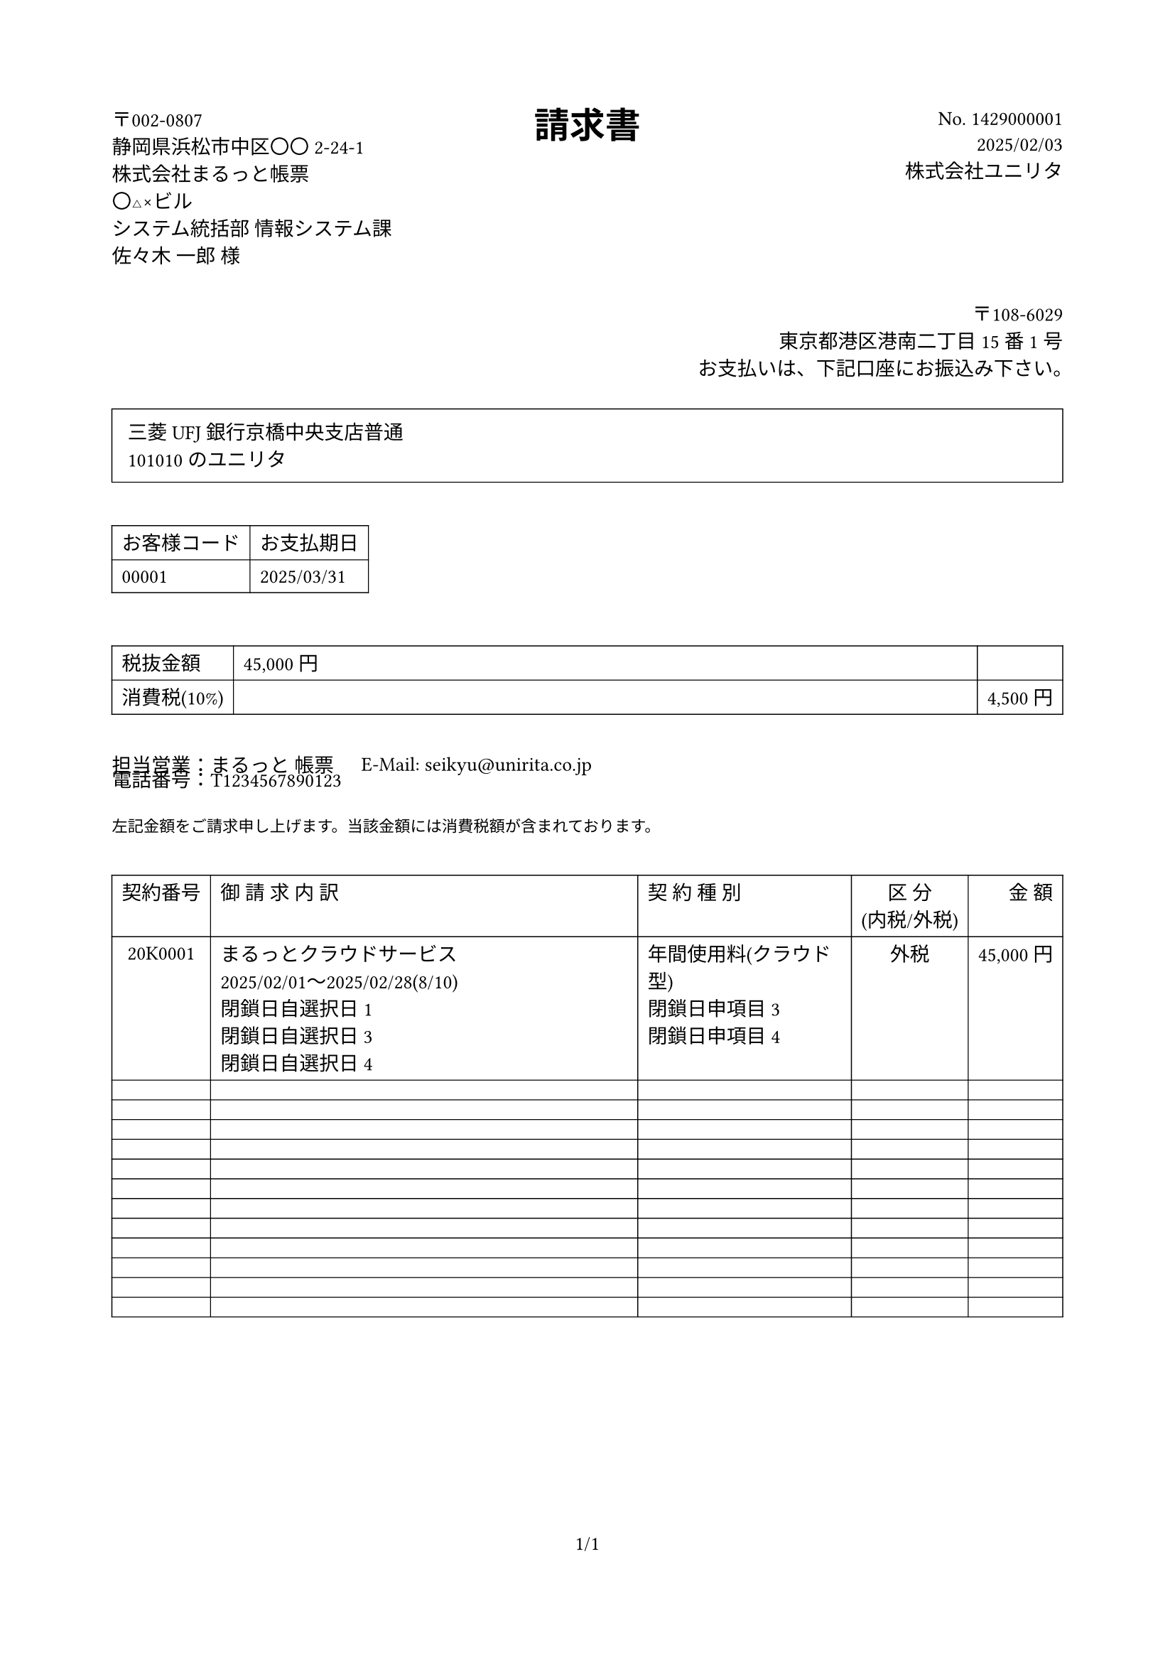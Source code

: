 #set page(
  paper: "a4",
  margin: (x: 2cm, y: 2cm),
)

#set text(
  font: "Noto Sans JP",
  size: 10pt,
  lang: "ja",
)

// ヘッダー部分
#grid(
  columns: (1fr, auto, 1fr),
  align: (left, center, right),
  [
    〒002-0807 \
    静岡県浜松市中区〇〇2-24-1 \
    株式会社まるっと帳票 \
    〇△×ビル \
    システム統括部 情報システム課 \
    佐々木 一郎 様
  ],
  [
    #text(size: 18pt, weight: "bold")[請求書]
  ],
  [
    No. 1429000001 \
    2025/02/03 \
    // #image.decode(
    //   width: 3cm,
    //   read("/placeholder-logo.svg").replace(
    //     "<svg",
    //     "<svg xmlns='http://www.w3.org/2000/svg'",
    //   ),
    // ) \
    株式会社ユニリタ
  ],
)

#v(1em)

// 住所情報
#align(right)[
  〒108-6029 \
  東京都港区港南二丁目15番1号 \
  お支払いは、下記口座にお振込み下さい。
]

#v(0.5em)

#rect(
  width: 100%,
  inset: 8pt,
  stroke: 0.5pt,
)[
  三菱UFJ銀行京橋中央支店普通 \
  101010のユニリタ
]

#v(1em)

// お客様コードと支払期日
#grid(
  columns: (auto, auto),
  column-gutter: 2cm,
  [
    #table(
      columns: 2,
      stroke: 0.5pt,
      [お客様コード], [お支払期日],
      [00001], [2025/03/31],
    )
  ],
  [],
)

#v(1em)

#v(0.5em)

#table(
  columns: (auto, 1fr, auto),
  stroke: 0.5pt,
  align: (left, left, right),
  [税抜金額], [45,000円], [],
  [消費税(10%)], [], [4,500円],
)

#v(1em)

// 担当者情報
#grid(
  columns: (auto, 1fr),
  column-gutter: 1em,
  [担当営業：まるっと 帳票], [E-Mail: seikyu\@unirita.co.jp],
  [電話番号：T1234567890123], [],
)

#v(0.5em)

#text(size: 8pt)[
  左記金額をご請求申し上げます。当該金額には消費税額が含まれております。
]

#v(1em)

// 明細表
#table(
  columns: (auto, 3fr, 1.5fr, auto, auto),
  stroke: 0.5pt,
  align: (center, left, left, center, right),

  // ヘッダー
  table.header([契約番号], [御 請 求 内 訳], [契 約 種 別], [区 分\ (内税/外税)], [金 額]),

  // データ行
  [20K0001],
  [
    まるっとクラウドサービス \
    2025/02/01〜2025/02/28(8/10) \
    閉鎖日自選択日1 \
    閉鎖日自選択日3 \
    閉鎖日自選択日4
  ],
  [年間使用料(クラウド型) \
    閉鎖日申項目3 \
    閉鎖日申項目4],
  [外税],
  [45,000円],

  // 空行
  ..range(12).map(_ => ([], [], [], [], [])).flatten(),
)

#v(1fr)

#align(center)[
  1/1
]
